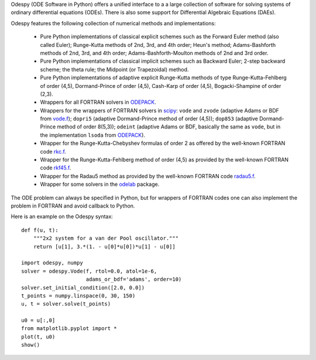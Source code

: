 Odespy (ODE Software in Python) offers a unified interface to a
a large collection of software for solving systems of ordinary
differential equations (ODEs). There is also some support for
Differential Algebraic Equations (DAEs).

Odespy features the following collection of numerical methods and
implementations:

  * Pure Python implementations of classical explicit schemes such as
    the Forward Euler method (also called Euler);
    Runge-Kutta methods of 2nd, 3rd, and 4th order; Heun's method;
    Adams-Bashforth methods of 2nd, 3rd, and 4th order;
    Adams-Bashforth-Moulton methods of 2nd and 3rd order.

  * Pure Python implementations of classical implicit schemes such as
    Backward Euler; 2-step backward scheme; the theta rule;
    the Midpoint (or Trapezoidal) method.

  * Pure Python implementations of adaptive explicit Runge-Kutta
    methods of type Runge-Kutta-Fehlberg of order (4,5), Dormand-Prince
    of order (4,5), Cash-Karp of order (4,5), Bogacki-Shampine of order (2,3).

  * Wrappers for all FORTRAN solvers in `ODEPACK <http://www.netlib.org/odepack/>`_.

  * Wrappers for the wrappers of FORTRAN solvers in `scipy <http://www.scipy.org>`_:
    ``vode`` and ``zvode`` (adaptive Adams or BDF from `vode.f <http://www.netlib.org/ode/vode.f>`_);
    ``dopri5`` (adaptive Dormand-Prince method of order (4,5));
    ``dop853`` (adaptive Dormand-Prince method of order 8(5,3));
    ``odeint`` (adaptive Adams or BDF, basically the same as ``vode``, but in the implementation ``lsoda`` from `ODEPACK <http://www.netlib.org/odepack/>`_).

  * Wrapper for the Runge-Kutta-Chebyshev formulas of order 2 as
    offered by the well-known FORTRAN code `rkc.f <http://www.netlib.org/ode/rkc.f>`_.

  * Wrapper for the Runge-Kutta-Fehlberg method of
    order (4,5) as provided by the well-known FORTRAN code `rkf45.f <http://www.netlib.org/ode/rkf45.f>`_.

  * Wrapper for the Radau5 method as provided by the well-known FORTRAN code
    `radau5.f <http://www.unige.ch/~hairer/prog/stiff/radau5.f>`_.

  * Wrapper for some solvers in the `odelab <https://github.com/olivierverdier/odelab>`_ package.

The ODE problem can always be specified in Python, but for wrappers of
FORTRAN codes one can also implement the problem in FORTRAN and avoid
callback to Python.

Here is an example on the Odespy syntax::

        def f(u, t):
            """2x2 system for a van der Pool oscillator."""
            return [u[1], 3.*(1. - u[0]*u[0])*u[1] - u[0]]

        import odespy, numpy
        solver = odespy.Vode(f, rtol=0.0, atol=1e-6,
                             adams_or_bdf='adams', order=10)
        solver.set_initial_condition([2.0, 0.0])
        t_points = numpy.linspace(0, 30, 150)
        u, t = solver.solve(t_points)

        u0 = u[:,0]
        from matplotlib.pyplot import *
        plot(t, u0)
        show()
